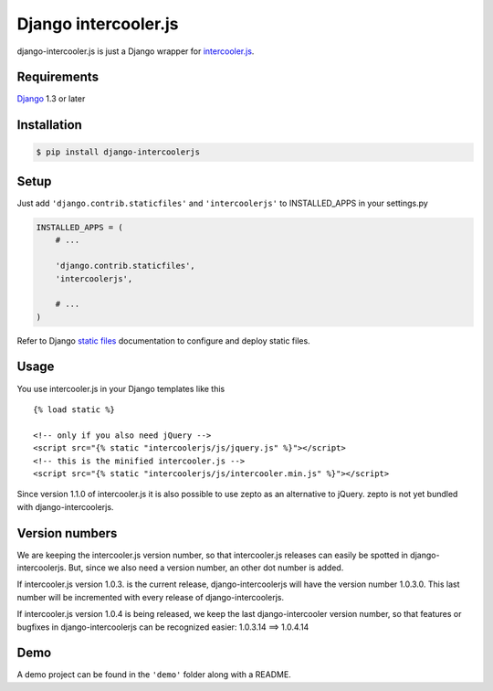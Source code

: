 Django intercooler.js
=====================

django-intercooler.js is just a Django wrapper for
`intercooler.js <http://intercoolerjs.org/>`__.

Requirements
------------

`Django <https://www.djangoproject.com/>`__ 1.3 or later

Installation
------------

.. code:: bash

    $ pip install django-intercoolerjs

Setup
-----

Just add ``'django.contrib.staticfiles'`` and ``'intercoolerjs'`` to
INSTALLED\_APPS in your settings.py

.. code:: python

    INSTALLED_APPS = (
        # ...

        'django.contrib.staticfiles',
        'intercoolerjs',

        # ...
    )

Refer to Django `static
files <https://docs.djangoproject.com/en/dev/howto/static-files/>`__
documentation to configure and deploy static files.

Usage
-----

You use intercooler.js in your Django templates like this

::

    {% load static %}

    <!-- only if you also need jQuery -->
    <script src="{% static "intercoolerjs/js/jquery.js" %}"></script>
    <!-- this is the minified intercooler.js -->
    <script src="{% static "intercoolerjs/js/intercooler.min.js" %}"></script>

Since version 1.1.0 of intercooler.js it is also possible to use zepto
as an alternative to jQuery. zepto is not yet bundled with
django-intercoolerjs.

Version numbers
---------------

We are keeping the intercooler.js version number, so that intercooler.js
releases can easily be spotted in django-intercoolerjs. But, since we
also need a version number, an other dot number is added.

If intercooler.js version 1.0.3. is the current release,
django-intercoolerjs will have the version number 1.0.3.0. This last
number will be incremented with every release of django-intercoolerjs.

If intercooler.js version 1.0.4 is being released, we keep the last
django-intercooler version number, so that features or bugfixes in
django-intercoolerjs can be recognized easier: 1.0.3.14 ==> 1.0.4.14

Demo
----

A demo project can be found in the ``'demo'`` folder along with a
README.


